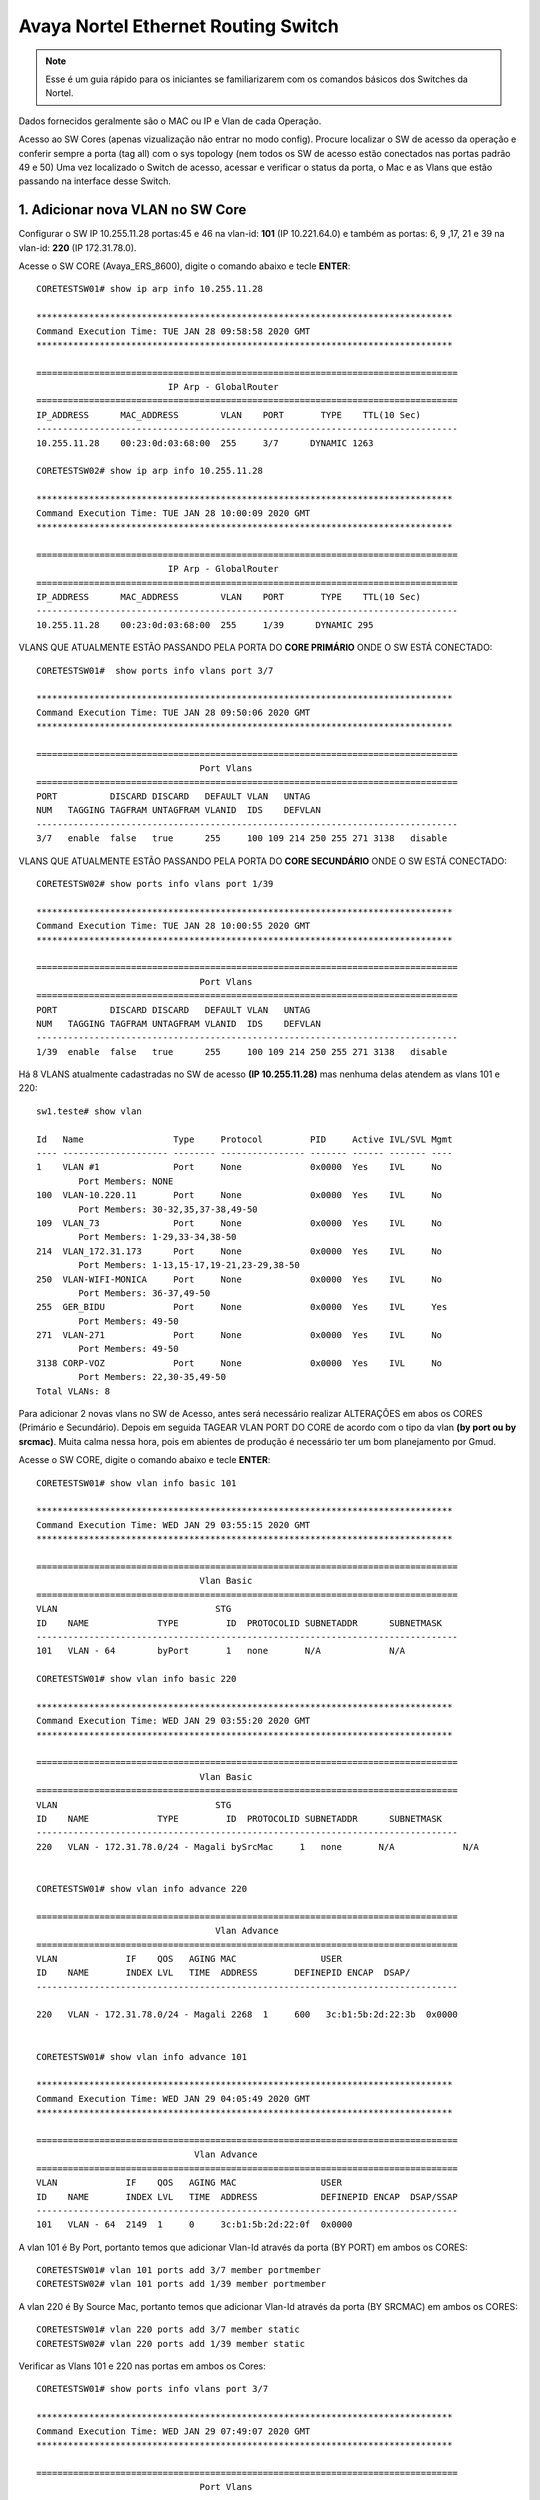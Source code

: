 Avaya Nortel Ethernet Routing Switch
------------------------------------

.. note:: Esse é um guia rápido para os iniciantes se familiarizarem com os comandos básicos dos Switches da Nortel.

.. figure:: nortel.jpg
    :scale: 60 %
    :align: center
    :alt: Nortel

Dados fornecidos geralmente são o MAC ou IP e Vlan de cada Operação.

Acesso ao SW Cores (apenas vizualização não entrar no modo config). Procure localizar o SW de acesso da operação e conferir
sempre a porta (tag all) com o sys topology (nem todos os SW de acesso estão conectados nas portas padrão 49 e 50)
Uma vez localizado o Switch de acesso, acessar e verificar o status da porta, o Mac e as Vlans que estão passando na interface desse Switch.

1. Adicionar nova VLAN no SW Core
^^^^^^^^^^^^^^^^^^^^^^^^^^^^^^^^^

Configurar o SW IP 10.255.11.28 portas:45 e 46 na vlan-id: **101** (IP 10.221.64.0) e também as portas: 6, 9 ,17, 21 e 39 na vlan-id: **220** (IP 172.31.78.0).

Acesse o SW CORE (Avaya_ERS_8600), digite o comando abaixo e tecle **ENTER**::

    CORETESTSW01# show ip arp info 10.255.11.28

    *******************************************************************************
    Command Execution Time: TUE JAN 28 09:58:58 2020 GMT
    *******************************************************************************

    ================================================================================
                             IP Arp - GlobalRouter
    ================================================================================
    IP_ADDRESS      MAC_ADDRESS        VLAN    PORT       TYPE    TTL(10 Sec)
    --------------------------------------------------------------------------------
    10.255.11.28    00:23:0d:03:68:00  255     3/7      DYNAMIC 1263

    CORETESTSW02# show ip arp info 10.255.11.28
    
    *******************************************************************************
    Command Execution Time: TUE JAN 28 10:00:09 2020 GMT
    *******************************************************************************

    ================================================================================
                             IP Arp - GlobalRouter
    ================================================================================
    IP_ADDRESS      MAC_ADDRESS        VLAN    PORT       TYPE    TTL(10 Sec)
    --------------------------------------------------------------------------------
    10.255.11.28    00:23:0d:03:68:00  255     1/39      DYNAMIC 295


VLANS QUE ATUALMENTE ESTÃO PASSANDO PELA PORTA DO **CORE PRIMÁRIO** ONDE O SW ESTÁ CONECTADO::

    CORETESTSW01#  show ports info vlans port 3/7
    
    *******************************************************************************
    Command Execution Time: TUE JAN 28 09:50:06 2020 GMT
    *******************************************************************************

    ================================================================================
                                   Port Vlans
    ================================================================================
    PORT          DISCARD DISCARD   DEFAULT VLAN   UNTAG
    NUM   TAGGING TAGFRAM UNTAGFRAM VLANID  IDS    DEFVLAN
    --------------------------------------------------------------------------------
    3/7   enable  false   true      255     100 109 214 250 255 271 3138   disable


VLANS QUE ATUALMENTE ESTÃO PASSANDO PELA PORTA DO **CORE SECUNDÁRIO** ONDE O SW ESTÁ CONECTADO::

    CORETESTSW02# show ports info vlans port 1/39
    
    *******************************************************************************
    Command Execution Time: TUE JAN 28 10:00:55 2020 GMT
    *******************************************************************************

    ================================================================================
                                   Port Vlans
    ================================================================================
    PORT          DISCARD DISCARD   DEFAULT VLAN   UNTAG
    NUM   TAGGING TAGFRAM UNTAGFRAM VLANID  IDS    DEFVLAN
    --------------------------------------------------------------------------------
    1/39  enable  false   true      255     100 109 214 250 255 271 3138   disable


Há 8 VLANS atualmente cadastradas no SW de acesso **(IP 10.255.11.28)** mas nenhuma delas atendem as vlans 101 e 220::

    sw1.teste# show vlan
    
    Id   Name                 Type     Protocol         PID     Active IVL/SVL Mgmt
    ---- -------------------- -------- ---------------- ------- ------ ------- ----
    1    VLAN #1              Port     None             0x0000  Yes    IVL     No
            Port Members: NONE
    100  VLAN-10.220.11       Port     None             0x0000  Yes    IVL     No
            Port Members: 30-32,35,37-38,49-50
    109  VLAN_73              Port     None             0x0000  Yes    IVL     No
            Port Members: 1-29,33-34,38-50
    214  VLAN_172.31.173      Port     None             0x0000  Yes    IVL     No
            Port Members: 1-13,15-17,19-21,23-29,38-50
    250  VLAN-WIFI-MONICA     Port     None             0x0000  Yes    IVL     No
            Port Members: 36-37,49-50
    255  GER_BIDU             Port     None             0x0000  Yes    IVL     Yes
            Port Members: 49-50
    271  VLAN-271             Port     None             0x0000  Yes    IVL     No
            Port Members: 49-50
    3138 CORP-VOZ             Port     None             0x0000  Yes    IVL     No
            Port Members: 22,30-35,49-50
    Total VLANs: 8

Para adicionar 2 novas vlans no SW de Acesso, antes será necessário realizar ALTERAÇÔES em abos os CORES (Primário e Secundário). Depois em seguida TAGEAR VLAN PORT DO CORE de acordo com o tipo da vlan **(by port ou by srcmac)**. Muita calma nessa hora, pois em abientes de produção é necessário ter um bom planejamento por Gmud.

Acesse o SW CORE, digite o comando abaixo e tecle **ENTER**::


    CORETESTSW01# show vlan info basic 101
    
    *******************************************************************************
    Command Execution Time: WED JAN 29 03:55:15 2020 GMT
    *******************************************************************************

    ================================================================================
                                   Vlan Basic
    ================================================================================
    VLAN                              STG
    ID    NAME             TYPE         ID  PROTOCOLID SUBNETADDR      SUBNETMASK   
    --------------------------------------------------------------------------------
    101   VLAN - 64        byPort       1   none       N/A             N/A          

    CORETESTSW01# show vlan info basic 220
    
    *******************************************************************************
    Command Execution Time: WED JAN 29 03:55:20 2020 GMT
    *******************************************************************************

    ================================================================================
                                   Vlan Basic
    ================================================================================
    VLAN                              STG
    ID    NAME             TYPE         ID  PROTOCOLID SUBNETADDR      SUBNETMASK   
    --------------------------------------------------------------------------------
    220   VLAN - 172.31.78.0/24 - Magali bySrcMac     1   none       N/A             N/A


    CORETESTSW01# show vlan info advance 220
    
    ================================================================================
                                      Vlan Advance
    ================================================================================
    VLAN             IF    QOS   AGING MAC                USER
    ID    NAME       INDEX LVL   TIME  ADDRESS       DEFINEPID ENCAP  DSAP/                                                                                        
    --------------------------------------------------------------------------------

    220   VLAN - 172.31.78.0/24 - Magali 2268  1     600   3c:b1:5b:2d:22:3b  0x0000
    

    CORETESTSW01# show vlan info advance 101
    
    *******************************************************************************
    Command Execution Time: WED JAN 29 04:05:49 2020 GMT
    *******************************************************************************

    ================================================================================
                                  Vlan Advance
    ================================================================================
    VLAN             IF    QOS   AGING MAC                USER
    ID    NAME       INDEX LVL   TIME  ADDRESS            DEFINEPID ENCAP  DSAP/SSAP
    --------------------------------------------------------------------------------
    101   VLAN - 64  2149  1     0     3c:b1:5b:2d:22:0f  0x0000

A vlan 101 é By Port, portanto temos que adicionar Vlan-Id através da porta (BY PORT) em ambos os CORES::

    CORETESTSW01# vlan 101 ports add 3/7 member portmember
    CORETESTSW02# vlan 101 ports add 1/39 member portmember

A vlan 220 é By Source Mac, portanto temos que adicionar Vlan-Id através da porta (BY SRCMAC) em ambos os CORES::

    CORETESTSW01# vlan 220 ports add 3/7 member static 
    CORETESTSW02# vlan 220 ports add 1/39 member static 

Verificar as Vlans 101 e 220 nas portas em ambos os Cores::

    CORETESTSW01# show ports info vlans port 3/7
    
    *******************************************************************************
    Command Execution Time: WED JAN 29 07:49:07 2020 GMT
    *******************************************************************************

    ================================================================================
                                   Port Vlans
    ================================================================================
    PORT          DISCARD DISCARD   DEFAULT VLAN   UNTAG
    NUM   TAGGING TAGFRAM UNTAGFRAM VLANID  IDS    DEFVLAN
    --------------------------------------------------------------------------------
    3/7   enable  false   true      255     1 100 101 109 214 220 250 255 271 3138   disable

    CORETESTSW02# show ports info vlans port 1/39
    
    *******************************************************************************
    Command Execution Time: WED JAN 29 08:00:02 2020 GMT
    *******************************************************************************

    ================================================================================
                                   Port Vlans
    ================================================================================
    PORT          DISCARD DISCARD   DEFAULT VLAN   UNTAG
    NUM   TAGGING TAGFRAM UNTAGFRAM VLANID  IDS    DEFVLAN
    --------------------------------------------------------------------------------
    1/39   enable  false   true      255     1 100 101 109 214 220 250 255 271 3138   disable

Vamos realizar agora as alterações necessárias no SWITCH DE ACESSO **(IP 10.255.11.28)**.

Após ter realizado o tageamento vlan port nos CORES, agora vamos ajustar as Vlans 101 e 220 nas interfaces no SW de acesso.

OBS: No PVID a vlan padrão 101 e 220 ambas são vlan de dados (prioridade sempre é para o tráfego de dados).
 
Adicionar a VLAN-ID 101 nas Portas 46 e 45.::

    sw1.teste# vlan members add 101 45-46
    sw1.teste# vlan ports 45-46 pvid 101
    sw1.teste# show vlan

Adicionar a VLAN-ID 220 nas Portas 6, 9, 17, 21 e 39::

    sw1.teste# vlan members add 220 6,9,17,21,39
    sw1.teste# vlan ports 6,9,17,21,39 pvid 220
    sw1.teste# show vlan


Nos CORES (Primário e Secundário), deverão ser adicionados, obrigatoriamente, os MACs das estações na tabela SRCMAC da vlan 220. Veja o exemplo abaixo::

    CORETESTSW01# vlan 220 srcmac add 64:1c:67:9B:82:6B

    CORETESTSW01# show ip arp info 


2. Tagging, TagAll, UntagAll, TagPvidOnly e UntagPvidOnly
^^^^^^^^^^^^^^^^^^^^^^^^^^^^^^^^^^^^^^^^^^^^^^^^^^^^^^^^^

.. note:: Iniciaremos com o conceito 'UntagPvidOnly' para o correto funcionamento do tráfego de dados dos PCs e tráfego de voz em bases de IP Phone Avaya.

.. figure:: untagpvidonly.png
    :scale: 90 %
    :align: center
    :alt: Avaya Nortel  

